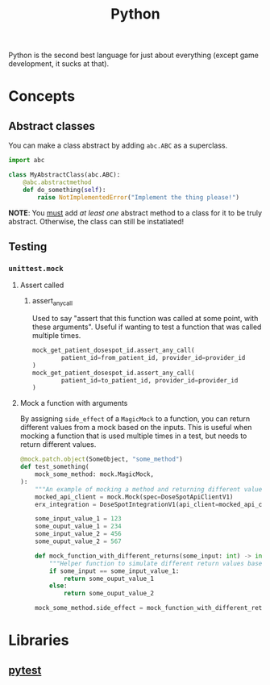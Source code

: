 :PROPERTIES:
:ID:       3a948b50-dedc-4fdf-a86c-05c1c3a9f230
:END:
#+title: Python

Python is the second best language for just about everything (except game development, it sucks at that).

* Concepts
** Abstract classes
You can make a class abstract by adding ~abc.ABC~ as a superclass.

#+BEGIN_SRC python
import abc

class MyAbstractClass(abc.ABC):
    @abc.abstractmethod
    def do_something(self):
        raise NotImplementedError("Implement the thing please!")
#+END_SRC

*NOTE*: You _must_ add /at least one/ abstract method to a class for it to be truly abstract. Otherwise, the class can still be instatiated!
** Testing
*** ~unittest.mock~
**** Assert called
***** assert_any_call
Used to say "assert that this function was called at some point, with these arguments". Useful if wanting to test a function that was called multiple times.
#+BEGIN_SRC python
mock_get_patient_dosespot_id.assert_any_call(
        patient_id=from_patient_id, provider_id=provider_id
)
mock_get_patient_dosespot_id.assert_any_call(
        patient_id=to_patient_id, provider_id=provider_id
)
#+END_SRC
**** Mock a function with arguments
By assigning ~side_effect~ of a ~MagicMock~ to a function, you can return different values from a mock based on the inputs. This is useful when mocking a function that is used multiple times in a test, but needs to return different values.

#+BEGIN_SRC python
@mock.patch.object(SomeObject, "some_method")
def test_something(
    mock_some_method: mock.MagicMock,
):
    """An example of mocking a method and returning different values depending on the inputs."""
    mocked_api_client = mock.Mock(spec=DoseSpotApiClientV1)
    erx_integration = DoseSpotIntegrationV1(api_client=mocked_api_client)

    some_input_value_1 = 123
    some_ouput_value_1 = 234
    some_input_value_2 = 456
    some_ouput_value_2 = 567

    def mock_function_with_different_returns(some_input: int) -> int:
        """Helper function to simulate different return values based on inputs."""
        if some_input == some_input_value_1:
            return some_ouput_value_1
        else:
            return some_ouput_value_2

    mock_some_method.side_effect = mock_function_with_different_returns
    #+END_SRC
* Libraries
** [[id:f534f219-0946-4dfe-809f-b36a984202a2][pytest]]

